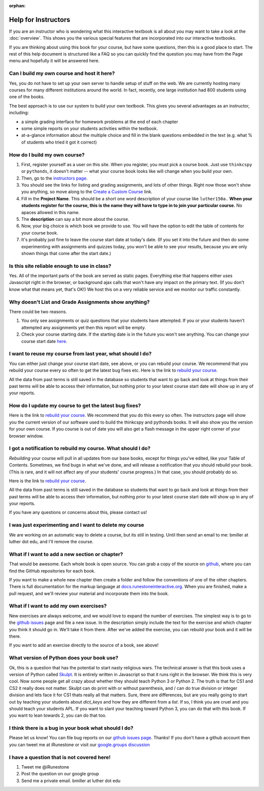 :orphan:

Help for Instructors
====================

If you are an instructor who is wondering what this interactive textbook is all about you may want to take a look at the :doc:`overview`.  This shows you the various special features that are incorporated into our interactive textbooks.

If you are thinking about using this book for your course, but have some questions, then this is a good place to start.  The rest of this help document is structured like a FAQ so you can quickly find the question you may have from the Page menu and hopefully it will be answered here.

Can I build my own course and host it here?
-------------------------------------------

Yes, you do not have to set up your own server to handle setup of stuff on the web. We are currently hosting many courses for many different institutions around the world.  In fact, recently, one large institution had 800 students using one of the books.

The best approach is to use our system to build your own textbook.  This gives you several advantages as an instructor, including:

* a simple grading interface for homework problems at the end of each chapter
* some simple reports on your students activities within the textbook.
* at-a-glance information about the multiple choice and fill in the blank questions embedded in the text (e.g. what % of students who tried it got it correct)


How do I build my own course?
-----------------------------

1.  First, register yourself as a user on this site.  When you register, you must pick a course book.  Just use ``thinkcspy`` or ``pythonds``, it doesn't matter -- what your course book looks like will change when you build your own.
2.  Then, go to the `instructors page <http://interactivepython.org/runestone/admin/index>`_.
3.  You should see the links for listing and grading assignments, and lots of other things.  Right now those won't show you anything, so move along to the `Create a Custom Course <http://interactivepython.org/runestone/designer>`_ link.
4. Fill in the **Project Name**.  This should be a short one word description of your course like ``luther150a.``  **When your students register for the course, this is the name they will have to type in to join your particular course.**  No apaces allowed in this name.
5. The **description** can say a bit more about the course.
6. Now, your big choice is which book we provide to use. You will have the option to edit the table of contents for your course book.
7.  It's probably just fine to leave the course start date at today's date.  (If you set it into the future and then do some experimenting with assignments and quizzes today, you won't be able to see your results, because you are only shown things that come after the start date.)


Is this site reliable enough to use in class?
---------------------------------------------

Yes.  All of the important parts of the book are served as static pages.  Everything else that happens either uses Javascript right in the browser, or background ajax calls that won't have any impact on the primary text. (If you don't know what that means yet, that's OK!) We host this on a very reliable service and we monitor our traffic constantly.


Why doesn't List and Grade Assignments show anything?
-----------------------------------------------------

There could be two reasons.

1.  You only see assignments or quiz questions that your students have attempted.  If you or your students haven't attempted any assignments yet then this report will be empty.

2.  Check your course starting date.  If the starting date is in the future you won't see anything.  You can change your course start date `here <http://interactivepython.org/runestone/admin/startdate>`_.


I want to reuse my course from last year, what should I do?
-----------------------------------------------------------

You can either just change your course start date, see above, or you can rebuild your course.   We recommend that you rebuild your course every so often to get the latest bug fixes etc.  Here is the link to `rebuild your course <http://interactivepython.org/runestone/admin/rebuildcourse>`_.

All the data from past terms is still saved in the database so students that want to go back and look at things from their past terms will be able to access their information, but nothing prior to your latest course start date will show up in any of your reports.


How do I update my course to get the latest bug fixes?
------------------------------------------------------

Here is the link to `rebuild your course <http://interactivepython.org/runestone/admin/rebuildcourse>`_.   We recommend that you do this every so often.  The instructors page will show you the current version of our software used to build the thinkcspy and pythonds books.  It will also show you the version for your own course.   If you course is out of date you will also get a flash message in the upper right corner of your browser window.

I got a notification to rebuild my course. What should I do?
------------------------------------------------------------

*Rebuilding* your course will pull in all updates from our base books, except for things you've edited, like your Table of Contents. Sometimes, we find bugs in what we've done, and will release a notification that you should rebuild your book. (This is rare, and it will not affect any of your students' course progress.) In that case, you should probably do so.

Here is the link to `rebuild your course <http://interactivepython.org/runestone/admin/rebuildcourse>`_.

All the data from past terms is still saved in the database so students that want to go back and look at things from their past terms will be able to access their information, but nothing prior to your latest course start date will show up in any of your reports.

If you have any questions or concerns about this, please contact us!


I was just experimenting and I want to delete my course
-------------------------------------------------------

We are working on an automatic way to delete a course, but its still in testing.  Until then send an email to me: bmiller at luther dot edu, and I'll remove the course.

What if I want to add a new section or chapter?
-----------------------------------------------

That would be awesome.  Each whole book is open source.  You can grab a copy of the source on `github <https://github.com/RunestoneInteractive>`_, where you can find the GitHub repositories for each book.

If you want to make a whole new chapter then create a folder and follow the conventions of one of the other chapters.  There is full documentation for the markup language at `docs.runestoneinteractive.org <http://docs.runestoneinteractive.org>`_.  When you are finished, make a pull request, and we'll review your material and incorporate them into the book.

What if I want to add my own exercises?
---------------------------------------

New exercises are always welcome, and we would love to expand the number of exercises.  The simplest way is to go to the `github issues <http://github.com/bnmnetp/runestone/issues>`_ page and file a new issue.  In the description simply include the text for the exercise and which chapter you think it should go in.  We'll take it from there.  After we've added the exercise, you can rebuild your book and it will be there.

If you want to add an exercise directly to the source of a book, see above!

What version of Python does your book use?
------------------------------------------

Ok, this is a question that has the potential to start nasty religious wars.  The technical answer is that this book uses a version of Python called `Skulpt <http://skulpt.org>`_.  It is entirely written in Javascript so that it runs right in the browser.  We think this is very cool.  Now some people get all crazy about whether they should teach Python 3 or Python 2.  The truth is that for CS1 and CS2 it really does not matter.  Skulpt can do print with or without parenthesis, and / can do true division or integer division and lets face it for CS1 thats really all that matters.   Sure, there are differences, but are you really going to start out by teaching your students about `dict_keys` and how they are different from a `list`.  If so, I think you are cruel and you should teach your students APL.  If you want to slant your teaching toward Python 3, you can do that with this book.  If you want to lean towards 2, you can do that too.


I think there is a bug in your book what should I do?
-----------------------------------------------------

Please let us know!  You can file bug reports on our `github issues page <http://github.com/bnmnetp/runestone/issues>`_.  Thanks!  If you don't have a github account then you can tweet me at iRunestone   or visit our `google.groups discussion <https://groups.google.com/forum/#!forum/runestoneinteractive>`_


I have a question that is not covered here!
-------------------------------------------

1.  Tweet me @iRunestone  
2.  Post the question on our google group
3.  Send me a private email.  bmiller at luther dot edu

